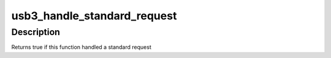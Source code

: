 .. -*- coding: utf-8; mode: rst -*-
.. src-file: drivers/usb/gadget/udc/renesas_usb3.c

.. _`usb3_handle_standard_request`:

usb3_handle_standard_request
============================

.. c:function:: bool usb3_handle_standard_request(struct renesas_usb3 *usb3, struct usb_ctrlrequest *ctrl)

    handle some standard requests

    :param struct renesas_usb3 \*usb3:
        the renesas_usb3 pointer

    :param struct usb_ctrlrequest \*ctrl:
        a pointer of setup data

.. _`usb3_handle_standard_request.description`:

Description
-----------

Returns true if this function handled a standard request

.. This file was automatic generated / don't edit.


